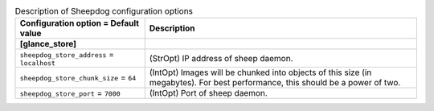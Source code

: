 ..
    Warning: Do not edit this file. It is automatically generated from the
    software project's code and your changes will be overwritten.

    The tool to generate this file lives in openstack-doc-tools repository.

    Please make any changes needed in the code, then run the
    autogenerate-config-doc tool from the openstack-doc-tools repository, or
    ask for help on the documentation mailing list, IRC channel or meeting.

.. _glance-sheepdog:

.. list-table:: Description of Sheepdog configuration options
   :header-rows: 1
   :class: config-ref-table

   * - Configuration option = Default value
     - Description
   * - **[glance_store]**
     -
   * - ``sheepdog_store_address`` = ``localhost``
     - (StrOpt) IP address of sheep daemon.
   * - ``sheepdog_store_chunk_size`` = ``64``
     - (IntOpt) Images will be chunked into objects of this size (in megabytes). For best performance, this should be a power of two.
   * - ``sheepdog_store_port`` = ``7000``
     - (IntOpt) Port of sheep daemon.
